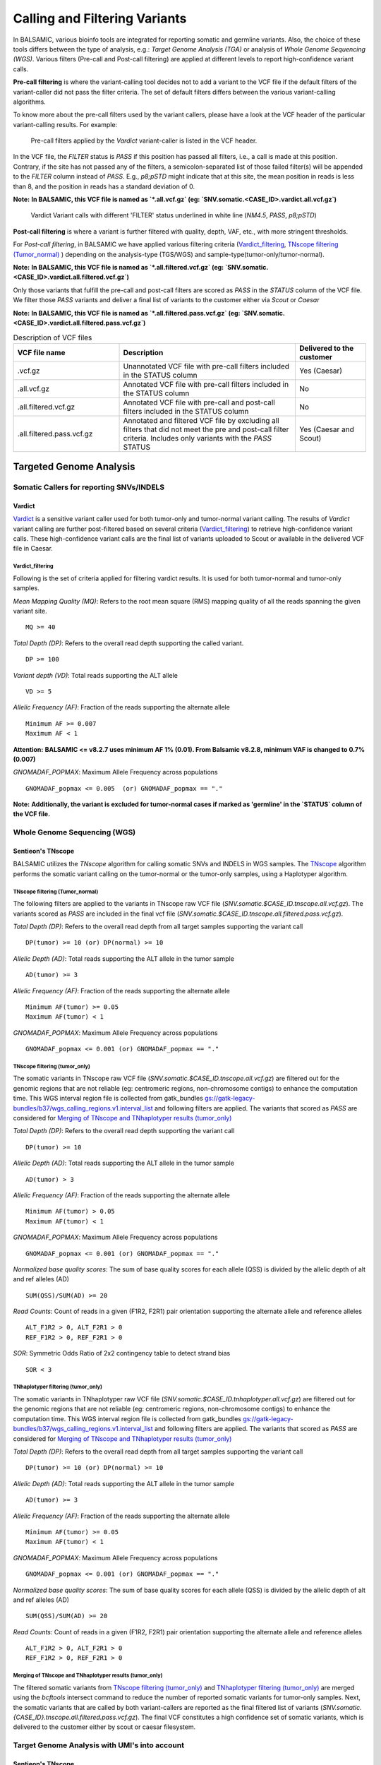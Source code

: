 ***********************************
Calling and Filtering Variants
***********************************

In BALSAMIC, various bioinfo tools are integrated for reporting somatic and germline variants. Also, the choice of these tools differs between the type of analysis,
e.g.: `Target Genome Analysis (TGA)` or analysis of `Whole Genome Sequencing (WGS)`. Various filters (Pre-call and Post-call filtering) are applied at different levels to report high-confidence variant calls.

**Pre-call filtering** is where the variant-calling tool decides not to add a variant to the VCF file if the default filters of the variant-caller did not pass the filter criteria. The set of default filters differs between the various variant-calling algorithms.

To know more about the pre-call filters used by the variant callers, please have a look at the VCF header of the particular variant-calling results.
For example:

..  figure:: images/vcf_filters.png
    :width: 500px

    Pre-call filters applied by the `Vardict` variant-caller is listed in the VCF header.


In the VCF file, the `FILTER` status is `PASS` if this position has passed all filters, i.e., a call is made at this position. Contrary,
if the site has not passed any of the filters, a semicolon-separated list of those failed filter(s) will be appended to the `FILTER` column instead of `PASS`. E.g., `p8;pSTD` might
indicate that at this site, the mean position in reads is less than 8, and the position in reads has a standard deviation of 0.


**Note:**
**In BALSAMIC, this VCF file is named as `*.all.vcf.gz` (eg: `SNV.somatic.<CASE_ID>.vardict.all.vcf.gz`)**



..  figure:: images/filter_status.png
    :width: 500px

    Vardict Variant calls with different 'FILTER' status underlined in white line (`NM4.5`, `PASS`, `p8;pSTD`)


**Post-call filtering** is where a variant is further filtered with quality, depth, VAF, etc., with more stringent thresholds.

For `Post-call filtering`, in BALSAMIC we have applied various filtering criteria (`Vardict_filtering`_, `TNscope filtering (Tumor_normal)`_ ) depending on the analysis-type (TGS/WGS) and sample-type(tumor-only/tumor-normal).

**Note:**
**In BALSAMIC, this VCF file is named as `*.all.filtered.vcf.gz` (eg: `SNV.somatic.<CASE_ID>.vardict.all.filtered.vcf.gz`)**


Only those variants that fulfill the pre-call and post-call filters are scored as `PASS` in the `STATUS` column of the VCF file. We filter those `PASS` variants and deliver a final list of variants to the customer either via `Scout` or `Caesar`

**Note:**
**In BALSAMIC, this VCF file is named as `*.all.filtered.pass.vcf.gz` (eg: `SNV.somatic.<CASE_ID>.vardict.all.filtered.pass.vcf.gz`)**

.. list-table:: Description of VCF files
   :widths: 30 50 20
   :header-rows: 1

   * - VCF file name
     - Description
     - Delivered to the customer
   * - .vcf.gz 
     - Unannotated VCF file with pre-call filters included in the STATUS column
     - Yes (Caesar)
   * - .all.vcf.gz 
     - Annotated VCF file with pre-call filters included in the STATUS column
     - No
   * - .all.filtered.vcf.gz
     - Annotated VCF file with pre-call and post-call filters included in the STATUS column 
     - No
   * - .all.filtered.pass.vcf.gz
     - Annotated and filtered VCF file by excluding all filters that did not meet the pre and post-call filter criteria. Includes only variants with the `PASS` STATUS
     - Yes (Caesar and Scout)


**Targeted Genome Analysis**
#############################

Somatic Callers for reporting SNVs/INDELS
******************************************

**Vardict**
===========

`Vardict <https://github.com/AstraZeneca-NGS/VarDict>`_ is a sensitive variant caller used for both tumor-only and tumor-normal variant calling.
The results of `Vardict` variant calling are further post-filtered based on several criteria (`Vardict_filtering`_) to retrieve high-confidence variant calls.
These high-confidence variant calls are the final list of variants uploaded to Scout or available in the delivered VCF file in Caesar.

**Vardict_filtering**
^^^^^^^^^^^^^^^^^^^^^^
Following is the set of criteria applied for filtering vardict results. It is used for both tumor-normal and tumor-only samples.

*Mean Mapping Quality (MQ)*: Refers to the root mean square (RMS) mapping quality of all the reads spanning the given variant site.

::

    MQ >= 40

*Total Depth (DP)*: Refers to the overall read depth supporting the called variant.

::

    DP >= 100

*Variant depth (VD)*: Total reads supporting the ALT allele

::

    VD >= 5

*Allelic Frequency (AF)*: Fraction of the reads supporting the alternate allele

::

    Minimum AF >= 0.007
    Maximum AF < 1

**Attention:**
**BALSAMIC <= v8.2.7 uses minimum AF 1% (0.01). From Balsamic v8.2.8, minimum VAF is changed to 0.7% (0.007)**


*GNOMADAF_POPMAX*: Maximum Allele Frequency across populations

::

    GNOMADAF_popmax <= 0.005  (or) GNOMADAF_popmax == "."

**Note:**
**Additionally, the variant is excluded for tumor-normal cases if marked as 'germline' in the `STATUS` column of the VCF file.**

**Whole Genome Sequencing (WGS)**
**********************************

**Sentieon's TNscope**
=======================

BALSAMIC utilizes the `TNscope` algorithm for calling somatic SNVs and INDELS in WGS samples.
The `TNscope <https://www.biorxiv.org/content/10.1101/250647v1.abstract>`_ algorithm performs the somatic variant calling on the tumor-normal or the tumor-only samples, using a Haplotyper algorithm.

**TNscope filtering (Tumor_normal)**
^^^^^^^^^^^^^^^^^^^^^^^^^^^^^^^^^^^^^
The following filters are applied to the variants in TNscope raw VCF file (`SNV.somatic.$CASE_ID.tnscope.all.vcf.gz`). The variants scored as `PASS` are included in the final vcf file (`SNV.somatic.$CASE_ID.tnscope.all.filtered.pass.vcf.gz`).

*Total Depth (DP)*: Refers to the overall read depth from all target samples supporting the variant call

::

    DP(tumor) >= 10 (or) DP(normal) >= 10

*Allelic Depth (AD)*: Total reads supporting the ALT allele in the tumor sample

::

    AD(tumor) >= 3

*Allelic Frequency (AF)*: Fraction of the reads supporting the alternate allele

::

    Minimum AF(tumor) >= 0.05
    Maximum AF(tumor) < 1

*GNOMADAF_POPMAX*: Maximum Allele Frequency across populations

::

    GNOMADAF_popmax <= 0.001 (or) GNOMADAF_popmax == "."

**TNscope filtering (tumor_only)**
^^^^^^^^^^^^^^^^^^^^^^^^^^^^^^^^^^^
The somatic variants in TNscope raw VCF file (`SNV.somatic.$CASE_ID.tnscope.all.vcf.gz`) are filtered out for the genomic regions that are not reliable (eg: centromeric regions, non-chromosome contigs) to enhance the computation time. This WGS interval region file is collected from gatk_bundles `<gs://gatk-legacy-bundles/b37/wgs_calling_regions.v1.interval_list>`_
and following filters are applied. The variants that scored as `PASS` are considered for `Merging of TNscope and TNhaplotyper results (tumor_only)`_

*Total Depth (DP)*: Refers to the overall read depth supporting the variant call

::

    DP(tumor) >= 10

*Allelic Depth (AD)*: Total reads supporting the ALT allele in the tumor sample

::

    AD(tumor) > 3

*Allelic Frequency (AF)*: Fraction of the reads supporting the alternate allele

::

    Minimum AF(tumor) > 0.05
    Maximum AF(tumor) < 1

*GNOMADAF_POPMAX*: Maximum Allele Frequency across populations

::

    GNOMADAF_popmax <= 0.001 (or) GNOMADAF_popmax == "."


*Normalized base quality scores*:  The sum of base quality scores for each allele (QSS) is divided by the allelic depth of alt and ref alleles (AD)

::

    SUM(QSS)/SUM(AD) >= 20

*Read Counts*: Count of reads in a given (F1R2, F2R1) pair orientation supporting the alternate allele and reference alleles

::

    ALT_F1R2 > 0, ALT_F2R1 > 0
    REF_F1R2 > 0, REF_F2R1 > 0

*SOR*: Symmetric Odds Ratio of 2x2 contingency table to detect strand bias

::

    SOR < 3


**TNhaplotyper filtering (tumor_only)**
^^^^^^^^^^^^^^^^^^^^^^^^^^^^^^^^^^^^^^^
The somatic variants in TNhaplotyper raw VCF file (`SNV.somatic.$CASE_ID.tnhaplotyper.all.vcf.gz`) are filtered out for the genomic regions that are not reliable (eg: centromeric regions, non-chromosome contigs) to enhance the computation time. This WGS interval region file is collected from gatk_bundles `<gs://gatk-legacy-bundles/b37/wgs_calling_regions.v1.interval_list>`_
and following filters are applied. The variants that scored as `PASS` are considered for `Merging of TNscope and TNhaplotyper results (tumor_only)`_


*Total Depth (DP)*: Refers to the overall read depth from all target samples supporting the variant call

::

    DP(tumor) >= 10 (or) DP(normal) >= 10

*Allelic Depth (AD)*: Total reads supporting the ALT allele in the tumor sample

::

    AD(tumor) >= 3

*Allelic Frequency (AF)*: Fraction of the reads supporting the alternate allele

::

    Minimum AF(tumor) >= 0.05
    Maximum AF(tumor) < 1

*GNOMADAF_POPMAX*: Maximum Allele Frequency across populations

::

    GNOMADAF_popmax <= 0.001 (or) GNOMADAF_popmax == "."

*Normalized base quality scores*:  The sum of base quality scores for each allele (QSS) is divided by the allelic depth of alt and ref alleles (AD)

::

    SUM(QSS)/SUM(AD) >= 20

*Read Counts*: Count of reads in a given (F1R2, F2R1) pair orientation supporting the alternate allele and reference alleles

::

    ALT_F1R2 > 0, ALT_F2R1 > 0
    REF_F1R2 > 0, REF_F2R1 > 0


**Merging of TNscope and TNhaplotyper results (tumor_only)**
^^^^^^^^^^^^^^^^^^^^^^^^^^^^^^^^^^^^^^^^^^^^^^^^^^^^^^^^^^^^^

The filtered somatic variants from `TNscope filtering (tumor_only)`_ and `TNhaplotyper filtering (tumor_only)`_ are merged using the `bcftools` intersect command to reduce the number of reported somatic variants for tumor-only samples.
Next, the somatic variants that are called by both variant-callers are reported as the final filtered list of variants (`SNV.somatic.{CASE_ID}.tnscope.all.filtered.pass.vcf.gz`).
The final VCF constitutes a high confidence set of somatic variants, which is delivered to the customer either by scout or caesar filesystem.

**Target Genome Analysis with UMI's into account**
**************************************************

**Sentieon's TNscope**
=======================
`UMI workflow <https://balsamic.readthedocs.io/en/latest/FAQs.html>`_ performs the variant calling of SNVs/INDELS using the `TNscope` algorithm from UMI consensus-called reads.
The following filter applies for both tumor-normal and tumor-only samples.

**Pre-call Filters**

*minreads*: Filtering of consensus called reads based on the minimum reads supporting each UMI tag group

::

    minreads = 3,1,1

It means that at least `3` UMI tag groups should be ideally considered from both DNA strands, where a minimum of at least `1` UMI tag group should exist in each of the single-stranded consensus reads.

*min_init_tumor_lod*: Log odds is the likelihood that the candidate mutation is real over the likelihood that the candidate mutation is a sequencing error before any read-based filters are applied.
Minimum log-odds for the candidate selection. TNscope default: `4`. In our UMI-workflow we reduced this setting to `0.5`

::

    min_init_tumor_lod = 0.5

*min_tumor_lod*: minimum log odds in the final call of variants. TNscope default: `6.3`. In our UMI-workflow we reduced this setting to `4.0`

::

    min_tumor_lod = 4.0

*min_tumor_allele_frac*: Set the minimum tumor AF to be considered as potential variant site.

::

    min_tumor_allele_frac = 0.0005

*interval_padding*:  Adding an extra 100bp to each end of the target region in the bed file before variant calling.

::

    interval_padding = 100

**Post-call Filters**

*GNOMADAF_POPMAX*: Maximum Allele Frequency across populations

::

    GNOMADAF_popmax <= 0.02 (or) GNOMADAF_popmax == "."

**Attention:**
**BALSAMIC <= v8.2.10 uses GNOMAD_popmax <= 0.005. From Balsamic v9.0.0, this settings is changed to 0.02, to reduce the stringency.**

